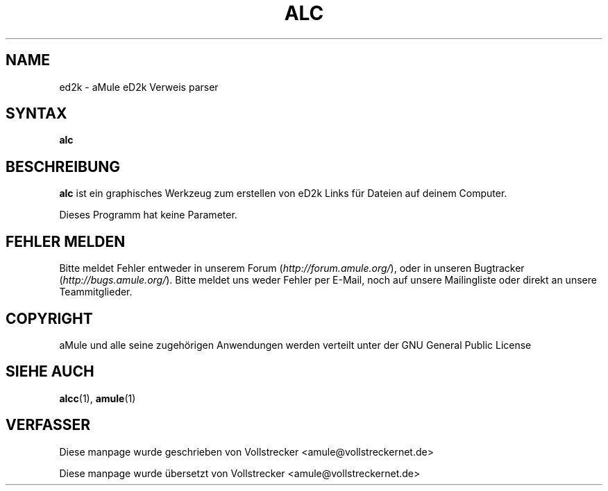 .\"*******************************************************************
.\"
.\" This file was generated with po4a. Translate the source file.
.\"
.\"*******************************************************************
.TH ALC 1 "September 2016" aLinkCreator "aMule Hilfsprogramme"
.als B_untranslated B
.SH NAME
ed2k \- aMule eD2k Verweis parser
.SH SYNTAX
.B_untranslated alc
.SH BESCHREIBUNG
\fBalc\fP ist ein graphisches Werkzeug zum erstellen von eD2k Links für Dateien
auf deinem Computer.

Dieses Programm hat keine Parameter.
.SH "FEHLER MELDEN"
Bitte meldet Fehler entweder in unserem Forum (\fIhttp://forum.amule.org/\fP),
oder in unseren Bugtracker (\fIhttp://bugs.amule.org/\fP). Bitte meldet uns
weder Fehler per E\-Mail, noch auf unsere Mailingliste oder direkt an unsere
Teammitglieder.
.SH COPYRIGHT
aMule und alle seine zugehörigen Anwendungen werden verteilt unter der GNU
General Public License
.SH "SIEHE AUCH"
.B_untranslated alcc\fR(1), \fBamule\fR(1)
.SH VERFASSER
Diese manpage wurde geschrieben von Vollstrecker
<amule@vollstreckernet.de>

Diese manpage wurde übersetzt von Vollstrecker <amule@vollstreckernet.de>
